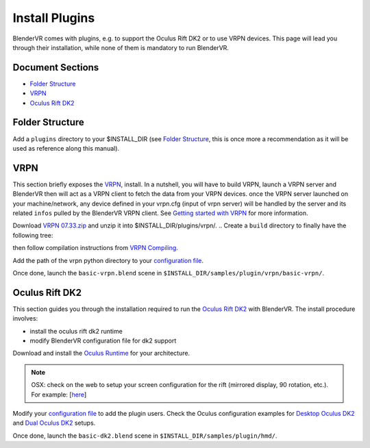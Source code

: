 ===============
Install Plugins
===============

BlenderVR comes with plugins, e.g. to support the Oculus Rift DK2 or to use VRPN devices.
This page will lead you through their installation, while none of them is mandatory to run BlenderVR.


Document Sections
-----------------
* `Folder Structure`_
* `VRPN`_
* `Oculus Rift DK2`_


Folder Structure
----------------

Add a ``plugins`` directory to your $INSTALL_DIR (see `Folder Structure <installation.html#folder-structure>`_, this is once more a recommendation as it will be used as reference along this manual).

.. ``//plugins/``
.. *BlenderVR Plugins*

VRPN
----

This section briefly exposes the `VRPN <http://www.cs.unc.edu/Research/vrpn/index.html>`__, install.
In a nutshell, you will have to build VRPN, launch a VRPN server and BlenderVR then will act as a VRPN client to fetch the data from your VRPN devices.
once the VRPN server launched on your machine/network, any device defined in your vrpn.cfg (input of vrpn server) will be handled by the server and its related ``infos`` pulled by the BlenderVR VRPN client.
See `Getting started with VRPN <http://www.cs.unc.edu/Research/vrpn/vrpn_getting_started.html>`_ for more information.

Download `VRPN 07.33.zip <http://www.cs.unc.edu/Research/vrpn/downloads/vrpn_07_33.zip>`__ and unzip it into $INSTALL_DIR/plugins/vrpn/.
.. Create a ``build`` directory to finally have the following tree:

.. ``//plugins/vrpn/vrpn``
.. ``//plugins/vrpn/build``

.. On OSX:

.. .. code-block bash

..   $ cd $INSTALL_DIR/plugins/vrpn/build
..   $ cmake -DCMAKE_OSX_ARCHITECTURES=x86_64 ../vrpn
..   $ make

then follow compilation instructions from `VRPN Compiling <http://www.cs.unc.edu/Research/vrpn/vrpn_standard_stuff.html>`__.

Add the path of the vrpn python directory to your `configuration file <../architecture/configuration-file.html#library-path-sub-section>`_.

Once done, launch the ``basic-vrpn.blend`` scene in ``$INSTALL_DIR/samples/plugin/vrpn/basic-vrpn/``.

Oculus Rift DK2
---------------

This section guides you through the installation required to run the `Oculus Rift DK2 <http://oculus.com/>`__ with BlenderVR.
The install procedure involves:

* install the oculus rift dk2 runtime
* modify BlenderVR configuration file for dk2 support

Download and install the `Oculus Runtime <https://developer.oculus.com/downloads/>`_ for your architecture.

.. note ::

  OSX: check on the web to setup your screen configuration for the rift (mirrored display, 90 rotation, etc.). For example: [`here <http://www.reddit.com/r/oculus/comments/2dbxve/041_with_dk2_on_a_mac_incompatible_resolution/>`__]


Modify your `configuration file <components/configuration-file.html>`_ to add the plugin users.
Check the Oculus configuration examples for `Desktop Oculus DK2 <../components/configuration-file.html#desktop-oculus-dk2>`_ and `Dual Oculus DK2 <../components/configuration-file.html#dual-oculus-dk2>`_ setups.

Once done, launch the ``basic-dk2.blend`` scene in ``$INSTALL_DIR/samples/plugin/hmd/``.
